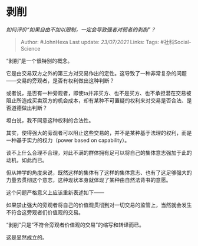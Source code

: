 * 剥削
  :PROPERTIES:
  :CUSTOM_ID: 剥削
  :END:

/如何评价“如果自由不加以限制，一定会导致强者对弱者的剥削”？/

#+BEGIN_QUOTE
  Author: #JohnHexa Last update: /23/07/2021/ Links: Tags:
  #社科Social-Science
#+END_QUOTE

“剥削”是一个很特别的概念。

它是由交易双方之外的第三方对交易作出的定性。这导致了一种非常复杂的问题------交易的旁观者，是否有权利做出这种判断？

或者说，是否有一种旁观者，即使ta并非买方、也不是买方、也不承担潜在交易被阻止所造成买卖双方的机会成本，却有某种不可置疑的权利来对交易是否合法、是否道德做出判断？

坦白说，我不同意这种权利的合法性。

其实，使得强大的旁观者可以阻止这些交易的，并不是某种基于法理的权利，而是一种基于实力的权力（power
based on capability）。

谈不上什么合理不合理，对此不满的群体拥有足可以将自己的集体意志强加于此的动机，如此而已。

但从神学的角度来说，既然这样的集体有了这样的集体意志、也有了这足够强大的力量去贯彻这个意志，这种现状本身就体现了某种由自然法背书的意愿。

这个问题严格意义上应该重新表述如下------

如果禁止强大的旁观者将自己的价值观贯彻到对一切交易的监管上，当然就会发生不符合这旁观者们价值观的交易。

“剥削”只是“不符合旁观者价值观的交易”的缩写和转译而已。

这是显然成立的。
